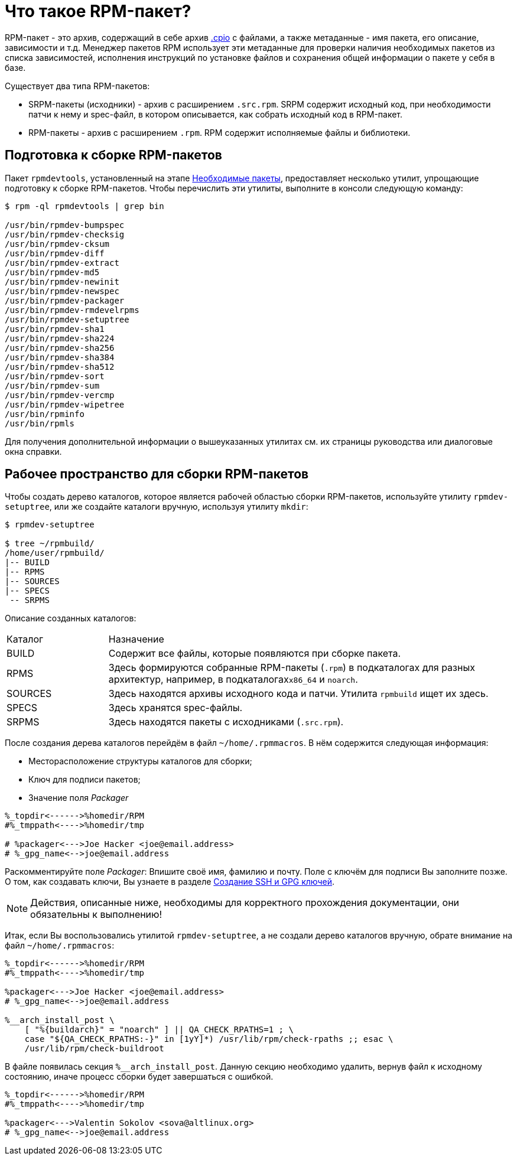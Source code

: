 
[[what-is-an-rpm]]
= Что такое RPM-пакет?

RPM-пакет - это архив, содержащий в себе архив https://en.wikipedia.org/wiki/Cpio[.cpio] с файлами, а также метаданные - имя пакета, его описание, зависимости и т.д. Менеджер пакетов RPM использует эти метаданные для проверки наличия необходимых пакетов из списка зависимостей, исполнения инструкций по установке файлов и сохранения общей информации о пакете у себя в базе. 

Существует два типа RPM-пакетов:

* SRPM-пакеты (исходники) - архив с расширением `.src.rpm`. SRPM содержит исходный код, при необходимости патчи к нему и spec-файл, в котором описывается, как собрать исходный код в RPM-пакет.

* RPM-пакеты - архив с расширением `.rpm`. RPM содержит исполняемые файлы и библиотеки.


[[rpm-packaging-tools]]
== Подготовка к сборке RPM-пакетов

Пакет ``rpmdevtools``, установленный на этапе xref:prerequisites[Необходимые пакеты], предоставляет несколько утилит, упрощающие подготовку к сборке RPM-пакетов. Чтобы перечислить эти утилиты, выполните в консоли следующую команду:

[source,bash]
----
$ rpm -ql rpmdevtools | grep bin

/usr/bin/rpmdev-bumpspec
/usr/bin/rpmdev-checksig
/usr/bin/rpmdev-cksum
/usr/bin/rpmdev-diff
/usr/bin/rpmdev-extract
/usr/bin/rpmdev-md5
/usr/bin/rpmdev-newinit
/usr/bin/rpmdev-newspec
/usr/bin/rpmdev-packager
/usr/bin/rpmdev-rmdevelrpms
/usr/bin/rpmdev-setuptree
/usr/bin/rpmdev-sha1
/usr/bin/rpmdev-sha224
/usr/bin/rpmdev-sha256
/usr/bin/rpmdev-sha384
/usr/bin/rpmdev-sha512
/usr/bin/rpmdev-sort
/usr/bin/rpmdev-sum
/usr/bin/rpmdev-vercmp
/usr/bin/rpmdev-wipetree
/usr/bin/rpminfo
/usr/bin/rpmls

----

Для получения дополнительной информации о вышеуказанных утилитах см. их страницы руководства или диалоговые окна справки.

[[rpm-packaging-workspace]]
== Рабочее пространство для сборки RPM-пакетов
Чтобы создать дерево каталогов, которое является рабочей областью сборки RPM-пакетов, используйте утилиту ``rpmdev-setuptree``, или же создайте каталоги вручную, используя утилиту `mkdir`:

[source,bash]
----
$ rpmdev-setuptree

$ tree ~/rpmbuild/
/home/user/rpmbuild/
|-- BUILD
|-- RPMS
|-- SOURCES
|-- SPECS
 -- SRPMS

----

Описание созданных каталогов:

[cols="20%,80%"]
|====
| Каталог | Назначение
| BUILD     | Содержит все файлы, которые появляются при сборке пакета.
| RPMS      | Здесь формируются собранные RPM-пакеты (`.rpm`) в подкаталогах для разных архитектур, например, в подкаталогах``x86_64`` и ``noarch``.
| SOURCES   | Здесь находятся архивы исходного кода и патчи. Утилита ``rpmbuild`` ищет их здесь.
| SPECS     | Здесь хранятся spec-файлы.
| SRPMS     | Здесь находятся пакеты с исходниками (`.src.rpm`).
|====

После создания дерева каталогов перейдём в файл `~/home/.rpmmacros`. В нём содержится следующая информация:

* Месторасположение структуры каталогов для сборки;

* Ключ для подписи пакетов;

* Значение поля _Packager_

[source, bash]

----
%_topdir<------>%homedir/RPM
#%_tmppath<---->%homedir/tmp

# %packager<--->Joe Hacker <joe@email.address>
# %_gpg_name<-->joe@email.address
----

Раскомментируйте поле _Packager_: Впишите своё имя, фамилию и почту. Поле с ключём для подписи Вы заполните позже. О том, как создавать ключи, Вы узнаете в разделе xref:JoinKey[Создание SSH и GPG ключей].

[[rpmmacros-warning]]
NOTE: Действия, описанные ниже, необходимы для корректного прохождения документации, они обязательны к выполнению! 

Итак, если Вы воспользовались утилитой `rpmdev-setuptree`, а не создали дерево каталогов вручную, обрате внимание на файл `~/home/.rpmmacros`:

[source, bash]

----
%_topdir<------>%homedir/RPM
#%_tmppath<---->%homedir/tmp

%packager<--->Joe Hacker <joe@email.address>
# %_gpg_name<-->joe@email.address

%__arch_install_post \
    [ "%{buildarch}" = "noarch" ] || QA_CHECK_RPATHS=1 ; \
    case "${QA_CHECK_RPATHS:-}" in [1yY]*) /usr/lib/rpm/check-rpaths ;; esac \
    /usr/lib/rpm/check-buildroot

----

В файле появилась секция `%__arch_install_post`. Данную секцию необходимо удалить, вернув файл к исходному состоянию, иначе процесс сборки будет завершаться с ошибкой. 

[source, bash]

----
%_topdir<------>%homedir/RPM
#%_tmppath<---->%homedir/tmp

%packager<--->Valentin Sokolov <sova@altlinux.org>
# %_gpg_name<-->joe@email.address
----
